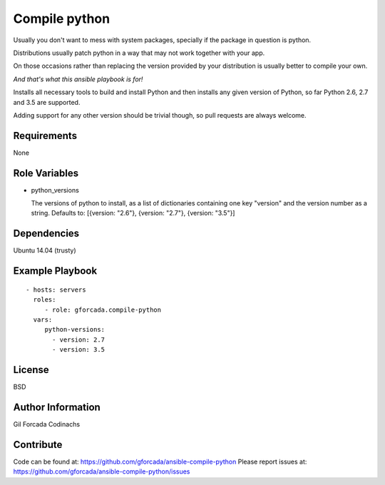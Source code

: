.. -*- coding: utf-8 -*-

==============
Compile python
==============
Usually you don't want to mess with system packages,
specially if the package in question is python.

Distributions usually patch python in a way that may not work together with your app.

On those occasions rather than replacing the version provided by your distribution is usually better to compile your own.

*And that's what this ansible playbook is for!*

Installs all necessary tools to build and install Python and then installs
any given version of Python, so far Python 2.6, 2.7 and 3.5 are supported.

Adding support for any other version should be trivial though,
so pull requests are always welcome.

Requirements
============
None

Role Variables
==============
* python_versions

  The versions of python to install,
  as a list of dictionaries containing one key "version" and the version number as a string.
  Defaults to: [{version: "2.6"}, {version: "2.7"}, {version: "3.5"}]

Dependencies
============
Ubuntu 14.04 (trusty)

Example Playbook
================
::

    - hosts: servers
      roles:
         - role: gforcada.compile-python
      vars:
         python-versions:
           - version: 2.7
           - version: 3.5

License
=======
BSD

Author Information
==================
Gil Forcada Codinachs


Contribute
==========

Code can be found at: https://github.com/gforcada/ansible-compile-python
Please report issues at: https://github.com/gforcada/ansible-compile-python/issues

